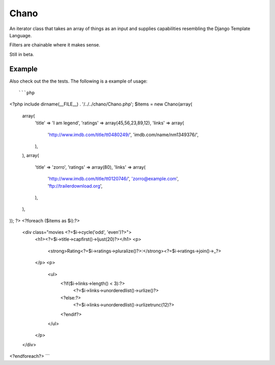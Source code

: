 Chano
=====================

An iterator class that takes an array of things as an input and supplies
capabilities resembling the Django Template Language.

Filters are chainable where it makes sense.

Still in beta.

Example
-------
Also check out the the tests. The following is a example of usage::

```php
<?php
include dirname(__FILE__) . '/../../chano/Chano.php';
$items = new Chano(array(
    array(
        'title' => 'I am legend',
        'ratings' => array(45,56,23,89,12),
        'links' => array(
            'http://www.imdb.com/title/tt0480249/',
            'imdb.com/name/nm1349376/',
        ),
    ),
    array(
        'title' => 'zorro',
        'ratings' => array(80),
        'links' => array(
            'http://www.imdb.com/title/tt0120746/',
            'zorro@example.com',
            'ftp://trailerdownload.org',
        ),
    ),
));
?>
<?foreach ($items as $i):?>
    <div class="movies <?=$i->cycle('odd', 'even')?>">
        <h1><?=$i->title->capfirst()->ljust(20)?></h1>
        <p>
            <strong>Rating<?=$i->ratings->pluralize()?>:</strong><?=$i->ratings->join()->_?>    
        </p>
        <p>
            <ul>
                <?if($i->links->length() < 3):?>
                    <?=$i->links->unorderedlist()->urlize()?>
                <?else:?>
                    <?=$i->links->unorderedlist()->urlizetrunc(12)?>
                <?endif?>
            </ul>
        </p>
    </div>
<?endforeach?>
```
